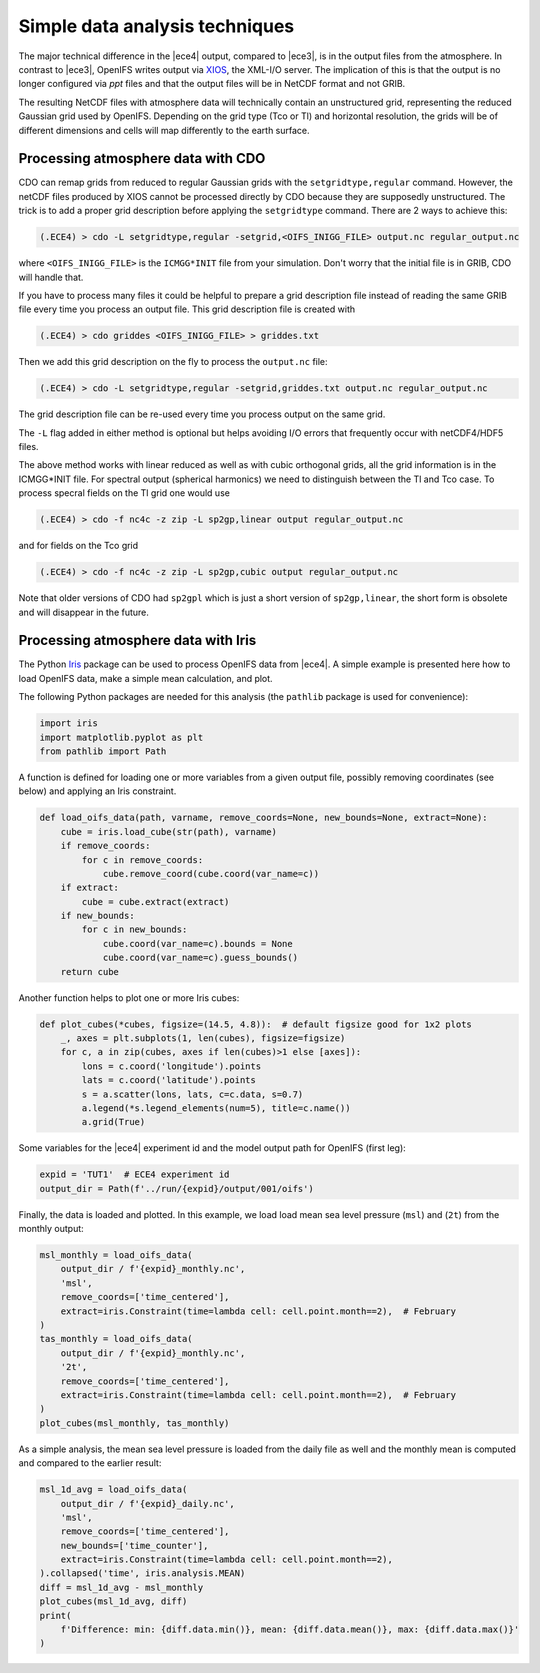Simple data analysis techniques
===============================

The major technical difference in the |ece4| output, compared to |ece3|, is in
the output files from the atmosphere. In contrast to |ece3|, OpenIFS writes
output via `XIOS`_, the XML-I/O server. The implication of this is that the
output is no longer configured via `ppt` files and that the output files will be
in NetCDF format and not GRIB.

.. _XIOS: https://forge.ipsl.jussieu.fr/ioserver

The resulting NetCDF files with atmosphere data will technically contain an
unstructured grid, representing the reduced Gaussian grid used by OpenIFS.
Depending on the grid type (Tco or Tl) and horizontal resolution, the grids will
be of different dimensions and cells will map differently to the earth surface.


Processing atmosphere data with CDO
-----------------------------------

CDO can remap grids from reduced to regular Gaussian grids with the ``setgridtype,regular``
command. However, the netCDF files produced by XIOS cannot be processed directly by CDO
because they are supposedly unstructured. The trick is to add a proper grid description
before applying the ``setgridtype`` command. There are 2 ways to achieve this:

.. code-block:: Bash

    (.ECE4) > cdo -L setgridtype,regular -setgrid,<OIFS_INIGG_FILE> output.nc regular_output.nc

where ``<OIFS_INIGG_FILE>`` is the ``ICMGG*INIT`` file from your simulation. Don't worry that
the initial file is in GRIB, CDO will handle that.

If you have to process many files it could be helpful to prepare a grid description file
instead of reading the same GRIB file every time you process an output file. This grid
description file is created with

.. code-block:: Bash

    (.ECE4) > cdo griddes <OIFS_INIGG_FILE> > griddes.txt

Then we add this grid description on the fly to process the ``output.nc`` file:

.. code-block:: Bash

    (.ECE4) > cdo -L setgridtype,regular -setgrid,griddes.txt output.nc regular_output.nc

The grid description file can be re-used every time you process output on the same grid.

The ``-L`` flag added in either method is optional but helps avoiding I/O errors that frequently
occur with netCDF4/HDF5 files.

The above method works with linear reduced as well as with cubic orthogonal grids, all the grid
information is in the ICMGG*INIT file. For spectral output (spherical harmonics) we need to
distinguish between the Tl and Tco case. To process specral fields on the Tl grid one would use

.. code-block:: Bash

    (.ECE4) > cdo -f nc4c -z zip -L sp2gp,linear output regular_output.nc

and for fields on the Tco grid

.. code-block:: Bash

    (.ECE4) > cdo -f nc4c -z zip -L sp2gp,cubic output regular_output.nc

Note that older versions of CDO had ``sp2gpl`` which is just a short version of ``sp2gp,linear``,
the short form is obsolete and will disappear in the future.


Processing atmosphere data with Iris
------------------------------------

The Python `Iris`_ package can be used to process OpenIFS data from |ece4|. A
simple example is presented here how to load OpenIFS data, make a simple mean
calculation, and plot.

The following Python packages are needed for this analysis (the ``pathlib``
package is used for convenience):

.. code-block:: Python

    import iris
    import matplotlib.pyplot as plt
    from pathlib import Path

A function is defined for loading one or more variables from a given output
file, possibly removing coordinates (see below) and applying an Iris constraint.

.. code-block:: Python

    def load_oifs_data(path, varname, remove_coords=None, new_bounds=None, extract=None):
        cube = iris.load_cube(str(path), varname)
        if remove_coords:
            for c in remove_coords:
                cube.remove_coord(cube.coord(var_name=c))
        if extract:
            cube = cube.extract(extract)
        if new_bounds:
            for c in new_bounds:
                cube.coord(var_name=c).bounds = None
                cube.coord(var_name=c).guess_bounds()
        return cube


Another function helps to plot one or more Iris cubes:

.. code-block:: Python

    def plot_cubes(*cubes, figsize=(14.5, 4.8)):  # default figsize good for 1x2 plots
        _, axes = plt.subplots(1, len(cubes), figsize=figsize)
        for c, a in zip(cubes, axes if len(cubes)>1 else [axes]):
            lons = c.coord('longitude').points
            lats = c.coord('latitude').points
            s = a.scatter(lons, lats, c=c.data, s=0.7)
            a.legend(*s.legend_elements(num=5), title=c.name())
            a.grid(True)

Some variables for the |ece4| experiment id and the model output path for
OpenIFS (first leg):

.. code-block:: Python

    expid = 'TUT1'  # ECE4 experiment id
    output_dir = Path(f'../run/{expid}/output/001/oifs')

Finally, the data is loaded and plotted. In this example, we load load mean sea
level pressure (``msl``) and (``2t``) from the monthly output:

.. code-block:: Python

    msl_monthly = load_oifs_data(
        output_dir / f'{expid}_monthly.nc',
        'msl',
        remove_coords=['time_centered'],
        extract=iris.Constraint(time=lambda cell: cell.point.month==2),  # February
    )
    tas_monthly = load_oifs_data(
        output_dir / f'{expid}_monthly.nc',
        '2t',
        remove_coords=['time_centered'],
        extract=iris.Constraint(time=lambda cell: cell.point.month==2),  # February
    )
    plot_cubes(msl_monthly, tas_monthly)

As a simple analysis, the mean sea level pressure is loaded from the daily file
as well and the monthly mean is computed and compared to the earlier result:

.. code-block:: Python

    msl_1d_avg = load_oifs_data(
        output_dir / f'{expid}_daily.nc',
        'msl',
        remove_coords=['time_centered'],
        new_bounds=['time_counter'],
        extract=iris.Constraint(time=lambda cell: cell.point.month==2),
    ).collapsed('time', iris.analysis.MEAN)
    diff = msl_1d_avg - msl_monthly
    plot_cubes(msl_1d_avg, diff)
    print(
        f'Difference: min: {diff.data.min()}, mean: {diff.data.mean()}, max: {diff.data.max()}'
    )

.. _Iris: https://scitools-iris.readthedocs.io/en/stable/
